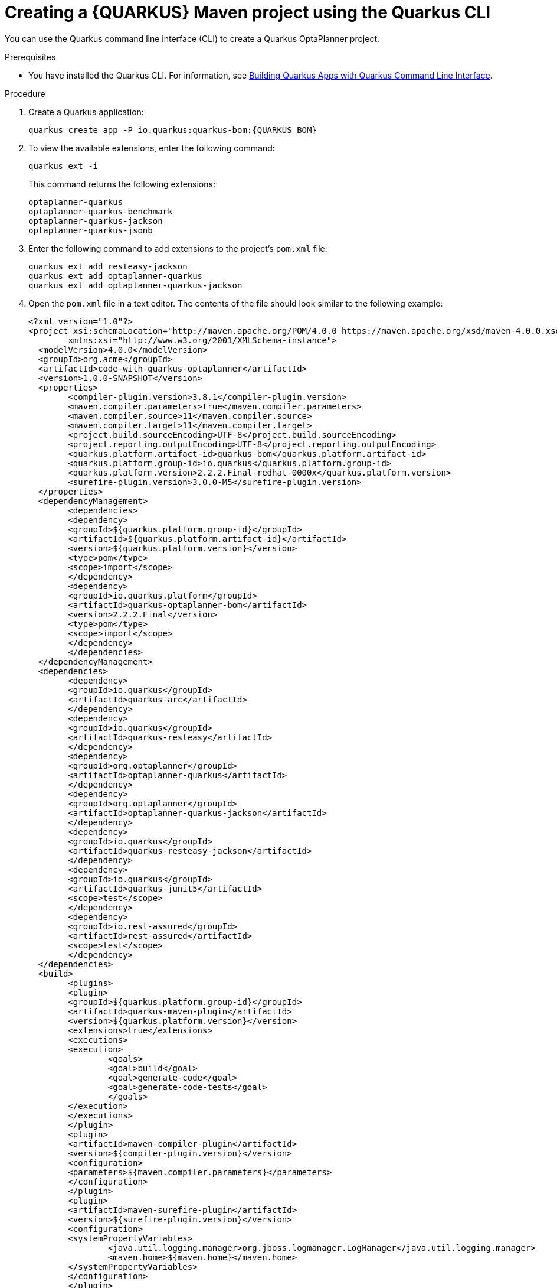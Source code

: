 [id='proc-quarkus-creating-proj-cli_{context}']

= Creating a {QUARKUS} Maven project using the Quarkus CLI

You can use the Quarkus command line interface (CLI) to create a Quarkus OptaPlanner project.

.Prerequisites
* You have installed the Quarkus CLI. For information, see https://quarkus.io/guides/cli-tooling[Building Quarkus Apps with Quarkus Command Line Interface].


.Procedure

. Create a Quarkus application:
+
[source]
----
quarkus create app -P io.quarkus:quarkus-bom:{QUARKUS_BOM}
----

. To view the available extensions, enter the following command:
+
[source]
----
quarkus ext -i
----
+
This command returns the following extensions:
+
[source]
----
optaplanner-quarkus
optaplanner-quarkus-benchmark
optaplanner-quarkus-jackson
optaplanner-quarkus-jsonb
----

. Enter the following command to add extensions to the project's `pom.xml` file:
+
[source]
----
quarkus ext add resteasy-jackson
quarkus ext add optaplanner-quarkus
quarkus ext add optaplanner-quarkus-jackson
----
. Open the `pom.xml` file in a text editor. The contents of the file should look similar to the following example:
+
[source]
----
<?xml version="1.0"?>
<project xsi:schemaLocation="http://maven.apache.org/POM/4.0.0 https://maven.apache.org/xsd/maven-4.0.0.xsd" xmlns="http://maven.apache.org/POM/4.0.0"
	xmlns:xsi="http://www.w3.org/2001/XMLSchema-instance">
  <modelVersion>4.0.0</modelVersion>
  <groupId>org.acme</groupId>
  <artifactId>code-with-quarkus-optaplanner</artifactId>
  <version>1.0.0-SNAPSHOT</version>
  <properties>
	<compiler-plugin.version>3.8.1</compiler-plugin.version>
	<maven.compiler.parameters>true</maven.compiler.parameters>
	<maven.compiler.source>11</maven.compiler.source>
	<maven.compiler.target>11</maven.compiler.target>
	<project.build.sourceEncoding>UTF-8</project.build.sourceEncoding>
	<project.reporting.outputEncoding>UTF-8</project.reporting.outputEncoding>
	<quarkus.platform.artifact-id>quarkus-bom</quarkus.platform.artifact-id>
	<quarkus.platform.group-id>io.quarkus</quarkus.platform.group-id>
	<quarkus.platform.version>2.2.2.Final-redhat-0000x</quarkus.platform.version>
	<surefire-plugin.version>3.0.0-M5</surefire-plugin.version>
  </properties>
  <dependencyManagement>
	<dependencies>
  	<dependency>
    	<groupId>${quarkus.platform.group-id}</groupId>
    	<artifactId>${quarkus.platform.artifact-id}</artifactId>
    	<version>${quarkus.platform.version}</version>
    	<type>pom</type>
    	<scope>import</scope>
  	</dependency>
  	<dependency>
    	<groupId>io.quarkus.platform</groupId>
    	<artifactId>quarkus-optaplanner-bom</artifactId>
    	<version>2.2.2.Final</version>
    	<type>pom</type>
    	<scope>import</scope>
  	</dependency>
	</dependencies>
  </dependencyManagement>
  <dependencies>
	<dependency>
  	<groupId>io.quarkus</groupId>
  	<artifactId>quarkus-arc</artifactId>
	</dependency>
	<dependency>
  	<groupId>io.quarkus</groupId>
  	<artifactId>quarkus-resteasy</artifactId>
	</dependency>
	<dependency>
  	<groupId>org.optaplanner</groupId>
  	<artifactId>optaplanner-quarkus</artifactId>
	</dependency>
	<dependency>
  	<groupId>org.optaplanner</groupId>
  	<artifactId>optaplanner-quarkus-jackson</artifactId>
	</dependency>
	<dependency>
  	<groupId>io.quarkus</groupId>
  	<artifactId>quarkus-resteasy-jackson</artifactId>
	</dependency>
	<dependency>
  	<groupId>io.quarkus</groupId>
  	<artifactId>quarkus-junit5</artifactId>
  	<scope>test</scope>
	</dependency>
	<dependency>
  	<groupId>io.rest-assured</groupId>
  	<artifactId>rest-assured</artifactId>
  	<scope>test</scope>
	</dependency>
  </dependencies>
  <build>
	<plugins>
  	<plugin>
    	<groupId>${quarkus.platform.group-id}</groupId>
    	<artifactId>quarkus-maven-plugin</artifactId>
    	<version>${quarkus.platform.version}</version>
    	<extensions>true</extensions>
    	<executions>
      	<execution>
        	<goals>
          	<goal>build</goal>
          	<goal>generate-code</goal>
          	<goal>generate-code-tests</goal>
        	</goals>
      	</execution>
    	</executions>
  	</plugin>
  	<plugin>
    	<artifactId>maven-compiler-plugin</artifactId>
    	<version>${compiler-plugin.version}</version>
    	<configuration>
      	<parameters>${maven.compiler.parameters}</parameters>
    	</configuration>
  	</plugin>
  	<plugin>
    	<artifactId>maven-surefire-plugin</artifactId>
    	<version>${surefire-plugin.version}</version>
    	<configuration>
      	<systemPropertyVariables>
        	<java.util.logging.manager>org.jboss.logmanager.LogManager</java.util.logging.manager>
        	<maven.home>${maven.home}</maven.home>
      	</systemPropertyVariables>
    	</configuration>
  	</plugin>
	</plugins>
  </build>
  <profiles>
	<profile>
  	<id>native</id>
  	<activation>
    	<property>
      	<name>native</name>
    	</property>
  	</activation>
  	<build>
    	<plugins>
      	<plugin>
        	<artifactId>maven-failsafe-plugin</artifactId>
        	<version>${surefire-plugin.version}</version>
        	<executions>
          	<execution>
            	<goals>
              	<goal>integration-test</goal>
              	<goal>verify</goal>
            	</goals>
            	<configuration>
              	<systemPropertyVariables>
                	<native.image.path>${project.build.directory}/${project.build.finalName}-runner</native.image.path>
                	<java.util.logging.manager>org.jboss.logmanager.LogManager</java.util.logging.manager>
                	<maven.home>${maven.home}</maven.home>
              	</systemPropertyVariables>
            	</configuration>
          	</execution>
        	</executions>
      	</plugin>
    	</plugins>
  	</build>
  	<properties>
    	<quarkus.package.type>native</quarkus.package.type>
  	</properties>
	</profile>
  </profiles>
</project>
----
